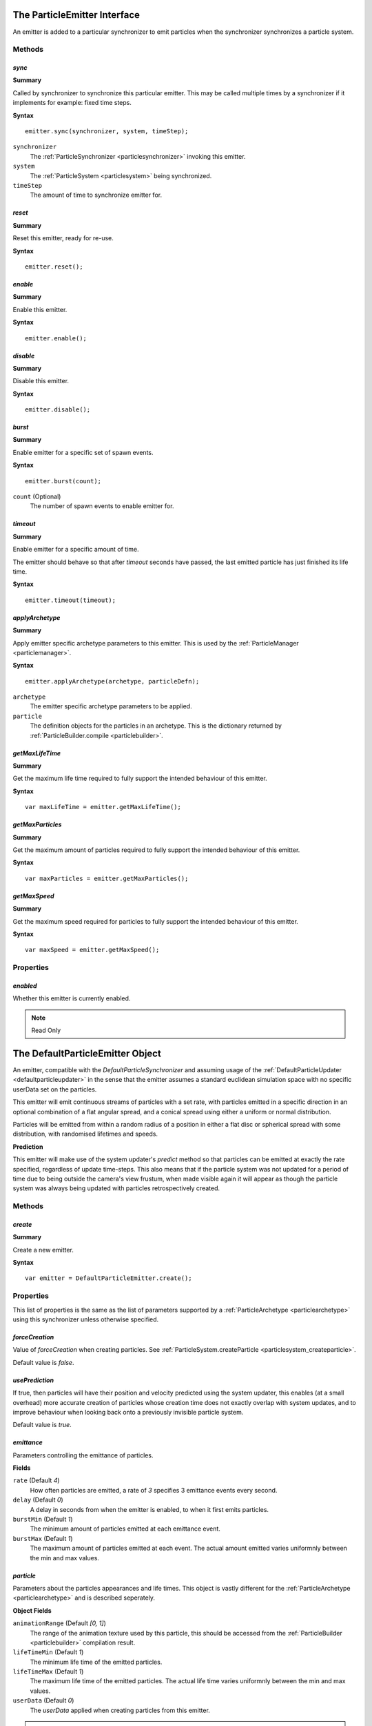 .. index::
    single: ParticleEmitter

.. highlight:: javascript

.. _particleemitter:

=============================
The ParticleEmitter Interface
=============================

An emitter is added to a particular synchronizer to emit particles when the synchronizer synchronizes a particle system.

Methods
=======

.. index::
    pair: ParticleEmitter; sync

`sync`
------

**Summary**

Called by synchronizer to synchronize this particular emitter. This may be called multiple times by a synchronizer if it implements for example: fixed time steps.

**Syntax** ::

    emitter.sync(synchronizer, system, timeStep);

``synchronizer``
    The :ref:`ParticleSynchronizer <particlesynchronizer>` invoking this emitter.

``system``
    The :ref:`ParticleSystem <particlesystem>` being synchronized.

``timeStep``
    The amount of time to synchronize emitter for.

.. index::
    pair: ParticleEmitter; reset

`reset`
-------

**Summary**

Reset this emitter, ready for re-use.

**Syntax** ::

    emitter.reset();

.. index::
    pair: ParticleEmitter; enable

`enable`
--------

**Summary**

Enable this emitter.

**Syntax** ::

    emitter.enable();

.. index::
    pair: ParticleEmitter; disable

`disable`
---------

**Summary**

Disable this emitter.

**Syntax** ::

    emitter.disable();

.. index::
    pair: PartileEmitter; burst

`burst`
-------

**Summary**

Enable emitter for a specific set of spawn events.

**Syntax** ::

    emitter.burst(count);

``count`` (Optional)
    The number of spawn events to enable emitter for.

.. index::
    pair: ParticleEmitter; timeout

`timeout`
---------

**Summary**

Enable emitter for a specific amount of time.

The emitter should behave so that after `timeout` seconds have passed, the last emitted particle has just finished its life time.

**Syntax** ::

    emitter.timeout(timeout);

.. index::
    pair: ParticleEmitter; applyArchetype

`applyArchetype`
----------------

**Summary**

Apply emitter specific archetype parameters to this emitter. This is used by the :ref:`ParticleManager <particlemanager>`.

**Syntax** ::

    emitter.applyArchetype(archetype, particleDefn);

``archetype``
    The emitter specific archetype parameters to be applied.

``particle``
    The definition objects for the particles in an archetype. This is the dictionary returned by :ref:`ParticleBuilder.compile <particlebuilder>`.

.. index::
    pair: ParticleEmitter; getMaxLifeTime

`getMaxLifeTime`
----------------

**Summary**

Get the maximum life time required to fully support the intended behaviour of this emitter.

**Syntax** ::

    var maxLifeTime = emitter.getMaxLifeTime();

.. index::
    pair: ParticleEmitter; getMaxParticles

`getMaxParticles`
-----------------

**Summary**

Get the maximum amount of particles required to fully support the intended behaviour of this emitter.

**Syntax** ::

    var maxParticles = emitter.getMaxParticles();

.. index::
    pair: ParticleEmitter; getMaxSpeed

`getMaxSpeed`
-------------

**Summary**

Get the maximum speed required for particles to fully support the intended behaviour of this emitter.

**Syntax** ::

    var maxSpeed = emitter.getMaxSpeed();

Properties
==========

.. index::
    pair: ParticleEmitter; enabled

`enabled`
---------

Whether this emitter is currently enabled.

.. note :: Read Only

.. index::
    single: DefaultParticleEmitter

.. _defaultparticleemitter:

=================================
The DefaultParticleEmitter Object
=================================

An emitter, compatible with the `DefaultParticleSynchronizer` and assuming usage of the :ref:`DefaultParticleUpdater <defaultparticleupdater>` in the sense that the emitter assumes a standard euclidean simulation space with no specific userData set on the particles.

This emitter will emit continuous streams of particles with a set rate, with particles emitted in a specific direction in an optional combination of a flat angular spread, and a conical spread using either a uniform or normal distribution.

Particles will be emitted from within a random radius of a position in either a flat disc or spherical spread with some distribution, with randomised lifetimes and speeds.

**Prediction**

This emitter will make use of the system updater's `predict` method so that particles can be emitted at exactly the rate specified, regardless of update time-steps. This also means that if the particle system was not updated for a period of time due to being outside the camera's view frustum, when made visible again it will appear as though the particle system was always being updated with particles retrospectively created.

Methods
=======

.. index::
    pair: DefaultParticleEmitter; create

`create`
--------

**Summary**

Create a new emitter.

**Syntax** ::

    var emitter = DefaultParticleEmitter.create();

.. _defaultparticleemitter_archetype:

Properties
==========

This list of properties is the same as the list of parameters supported by a :ref:`ParticleArchetype <particlearchetype>` using this synchronizer unless otherwise specified.

.. index::
    pair: DefaultParticleEmitter; forceCreation

`forceCreation`
---------------

Value of `forceCreation` when creating particles. See :ref:`ParticleSystem.createParticle <particlesystem_createparticle>`.

Default value is `false`.

.. index::
    pair: DefaultParticleEmitter; usePrediction

`usePrediction`
---------------

If true, then particles will have their position and velocity predicted using the system updater, this enables (at a small overhead) more accurate creation of particles whose creation time does not exactly overlap with system updates, and to improve behaviour when looking back onto a previously invisible particle system.

Default value is `true`.

.. index::
    pair: DefaultParticleEmitter; emittance

`emittance`
-----------

Parameters controlling the emittance of particles.

**Fields**

``rate`` (Default `4`)
    How often particles are emitted, a rate of `3` specifies 3 emittance events every second.

``delay`` (Default `0`)
    A delay in seconds from when the emitter is enabled, to when it first emits particles.

``burstMin`` (Default `1`)
    The minimum amount of particles emitted at each emittance event.

``burstMax`` (Default `1`)
    The maximum amount of particles emitted at each event. The actual amount emitted varies uniformnly between the min and max values.

.. index::
    pair: DefaultParticleEmitter; particle

`particle`
----------

Parameters about the particles appearances and life times. This object is vastly different for the :ref:`ParticleArchetype <particlearchetype>` and is described seperately.

**Object Fields**

``animationRange`` (Default `[0, 1]`)
    The range of the animation texture used by this particle, this should be accessed from the :ref:`ParticleBuilder <particlebuilder>` compilation result.

``lifeTimeMin`` (Default `1`)
    The minimum life time of the emitted particles.

``lifeTimeMax`` (Default `1`)
    The maximum life time of the emitted particles. The actual life time varies uniformnly between the min and max values.

``userData`` (Default `0`)
    The `userData` applied when creating particles from this emitter.

.. note :: This field should not contain randomized seed values, as these will be added automatically by the emitters.

**Archetype Fields**

``name``
    `not-optional`. The name of the particle to be emitted, must exist in the :ref:`ParticleArchetype <particlearchetype>`.

``useAnimationLifeTime`` (Default `true`)
    If true, then the particle animation's life time will be used as a basis of setting the `lifeTimeMin` and `lifeTimeMax` parameters of the emitter when using this emitter with the :ref:`ParticleManager <particlemanager>`.

``lifeTimeScaleMin`` (Default `1`)
    If `useAnimationLifeTime` is true, then this scale will be applied to the animations life time to compute the required value of `lifeTimeMin`.

``lifeTimeScaleMax`` (Default `1`)
    If `useAnimationLifeTime` is true, then this scale will be applied to the animations life time to compute the required value of `lifeTimeMax`.

``lifeTimeMin`` (Default `1`)
    The minimum life time of the emitted particles when `useAnimationLifeTime` is false.

``lifeTimeMax`` (Default `1`)
    The maximum life time of the emitted particles when `useAnimationLifeTime` is false.

``userData`` (Default `0`)
    The `userData` applied when creating particles from this emitter.

.. note :: This field should not contain randomized seed values, as these will be added automatically by the emitters.

.. index::
    pair: DefaultParticleEmitter; position

`position`
----------

Parameters about the spawn positions of particles in this emitter.

**Fields**

``position`` (Default `[0, 0, 0]`)
    The base position of particles emitted in the particle system.

``spherical`` (Default `true`)
    If true, then particle position will be selected from within a sphere.

    If false, then particle positions will be selected from within a disc.

``normal`` (Default `[0, 1, 0]`)
    The normal vector of the disc to select particle positions from when `spherical` is `false`.

``radiusMin`` (Default `0`)
    The minimum radius at which to select particle positions from.

``radiusMax`` (Default `0`)
    The maximum radius at which to select particle positions from.

``radiusDistribution`` (Default `"uniform"`)
    The distribution to use when selecting the radius to use when selecting particle positions.

    * `"uniform"`
        A uniform distribution.
    * `"normal"`
        A normal (Gaussian) distribution.

``radiusSigma`` (Default `0.25`)
    The `sigma` parameter of the normal distribution.

.. index::
    pair: DefaultParticleEmitter; velocity

`velocity`
----------

Parameters about the spawn velocities of particles in this emitter.

**Fields**

``theta`` (Default `0`)
    `theta` spherical coordinate for target particle directions in emitter. This is the spherical elevation, with `0` pointing along y-axis, and `Math.PI` pointing along the negative y-axis.

``phi`` (Default `0`)
    `phi` spherical coordinate for target particle directions in emitter. This is the clockwise spherical azimuth, with `0` pointing along the x-axis.

``speedMin`` (Default `1`)
    The minimum speed to emit particles with.

``speedMax`` (Default `1`)
    The maximum speed to emit particles with. The actual speed will vary uniformnly between the min and max values.

``flatSpread`` (Default `0`)
    The flat spread angle about the target direction to emit particles in. `Math.PI` radians would specify the flat spread is a full circle.

``flatSpreadAngle`` (Default `0`)
    The angle of the flat spread about the target direction, varying this parameter rotates the entire spread about the target direction (Example; if target direction is in direction of x-axis, then varying this parameter would allow selection of a horizontal or vertically orientated flat spread).

``flatSpreadDistribution`` (Default `"uniform"`)
    The distribution to use when selecting angles into the flat spread.

    * `"uniform"`
        A uniform distribution.
    * `"normal"`
        A normal (Gaussian) distribution.

``flatSpreadSigma`` (Default `0.25`)
    The `sigma` parameter of the normal distribution.

``conicalSpread`` (Default `0`)
    The conical spread angle about the target direction to emit particles in. `Math.PI` radians would specify the conical spread is a full sphere.

``conicalSpreadDistribution`` (Default `"uniform"`)
    The distribution to use when selecting angles into the conical spread.

    * `"uniform"`
        A uniform distribution.
    * `"normal"`
        A normal (Gaussian) distribution.

``conicalSpreadSigma`` (Default `0.25`)
    The `sigma` parameter of the normal distribution.


